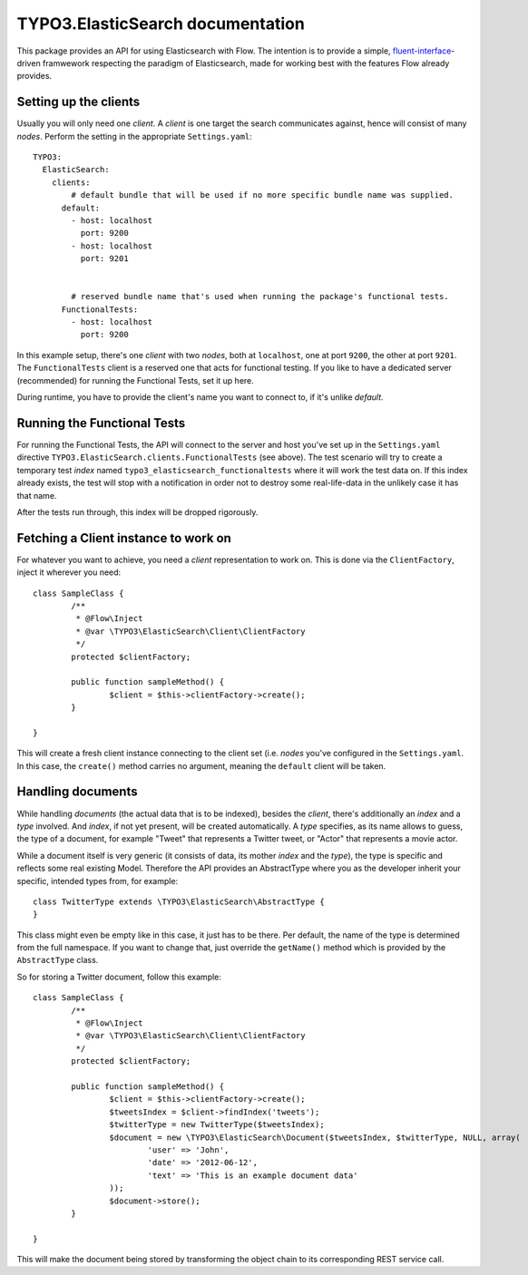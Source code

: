 =================================
TYPO3.ElasticSearch documentation
=================================

This package provides an API for using Elasticsearch with Flow. The intention is to provide a simple,
`fluent-interface`_-driven framwework respecting the paradigm of Elasticsearch, made for working best
with the features Flow already provides.

Setting up the clients
======================
Usually you will only need one *client*. A *client* is one target the search communicates against, hence will consist
of many *nodes*. Perform the setting in the appropriate ``Settings.yaml``::

	TYPO3:
	  ElasticSearch:
	    clients:
	        # default bundle that will be used if no more specific bundle name was supplied.
	      default:
	        - host: localhost
	          port: 9200
	        - host: localhost
	          port: 9201


	        # reserved bundle name that's used when running the package's functional tests.
	      FunctionalTests:
	        - host: localhost
	          port: 9200

In this example setup, there's one *client* with two *nodes*, both at ``localhost``, one at port ``9200``, the other
at port ``9201``. The ``FunctionalTests`` client is a reserved one that acts for functional testing. If you like to
have a dedicated server (recommended) for running the Functional Tests, set it up here.

During runtime, you have to provide the client's name you want to connect to, if it's unlike `default`.

Running the Functional Tests
============================
For running the Functional Tests, the API will connect to the server and host you've set up in the ``Settings.yaml``
directive ``TYPO3.ElasticSearch.clients.FunctionalTests`` (see above). The test scenario will try to create a temporary
test *index* named ``typo3_elasticsearch_functionaltests`` where it will work the test data on. If this index already
exists, the test will stop with a notification in order not to destroy some real-life-data in the unlikely case it has
that name.

After the tests run through, this index will be dropped rigorously.

Fetching a Client instance to work on
=====================================
For whatever you want to achieve, you need a *client* representation to work on. This is done via the ``ClientFactory``,
inject it wherever you need::

	class SampleClass {
		/**
		 * @Flow\Inject
		 * @var \TYPO3\ElasticSearch\Client\ClientFactory
		 */
		protected $clientFactory;

		public function sampleMethod() {
			$client = $this->clientFactory->create();
		}

	}

This will create a fresh client instance connecting to the client set (i.e. *nodes* you've configured in the
``Settings.yaml``. In this case, the ``create()`` method carries no argument, meaning the ``default`` client will be
taken.

Handling documents
==================
While handling *documents* (the actual data that is to be indexed), besides the *client*, there's additionally an
*index* and a *type* involved. And *index*, if not yet present, will be created automatically. A *type* specifies,
as its name allows to guess, the type of a document, for example "Tweet" that represents a Twitter tweet, or "Actor"
that represents a movie actor.

While a document itself is very generic (it consists of data, its mother *index* and the *type*), the type is specific
and reflects some real existing Model. Therefore the API provides an AbstractType where you as the developer inherit
your specific, intended types from, for example::

	class TwitterType extends \TYPO3\ElasticSearch\AbstractType {
	}

This class might even be empty like in this case, it just has to be there. Per default, the name of the type is
determined from the full namespace. If you want to change that, just override the ``getName()`` method which is provided
by the ``AbstractType`` class.

So for storing a Twitter document, follow this example::

	class SampleClass {
		/**
		 * @Flow\Inject
		 * @var \TYPO3\ElasticSearch\Client\ClientFactory
		 */
		protected $clientFactory;

		public function sampleMethod() {
			$client = $this->clientFactory->create();
			$tweetsIndex = $client->findIndex('tweets');
			$twitterType = new TwitterType($tweetsIndex);
			$document = new \TYPO3\ElasticSearch\Document($tweetsIndex, $twitterType, NULL, array(
				'user' => 'John',
				'date' => '2012-06-12',
				'text' => 'This is an example document data'
			));
			$document->store();
		}

	}

This will make the document being stored by transforming the object chain to its corresponding REST service call.


.. _fluent-interface: http://martinfowler.com/bliki/FluentInterface.html